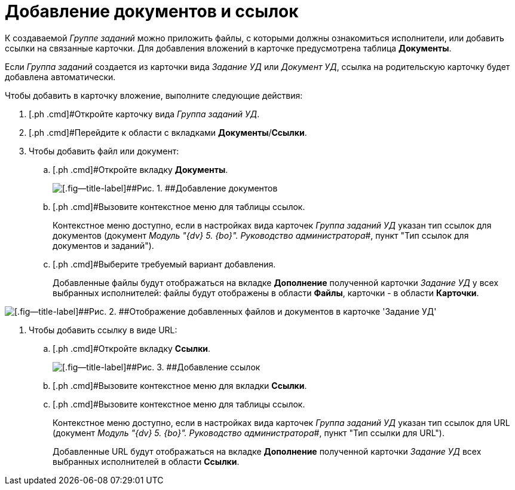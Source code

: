 = Добавление документов и ссылок

К создаваемой _Группе заданий_ можно приложить файлы, с которыми должны ознакомиться исполнители, или добавить ссылки на связанные карточки. Для добавления вложений в карточке предусмотрена таблица [.ph .uicontrol]*Документы*.

Если _Группа заданий_ создается из карточки вида _Задание УД_ или _Документ УД_, ссылка на родительскую карточку будет добавлена автоматически.

Чтобы добавить в карточку вложение, выполните следующие действия:

. [.ph .cmd]#Откройте карточку вида _Группа заданий УД_.
. [.ph .cmd]#Перейдите к области с вкладками [.ph .uicontrol]*Документы*/[.ph .uicontrol]*Ссылки*.
. [.ph .cmd]#Чтобы добавить файл или документ:#
[loweralpha]
.. [.ph .cmd]#Откройте вкладку [.ph .uicontrol]*Документы*.
+
image::GrTaskCard_documents.png[[.fig--title-label]##Рис. 1. ##Добавление документов]
.. [.ph .cmd]#Вызовите контекстное меню для таблицы ссылок.
+
Контекстное меню доступно, если в настройках вида карточек _Группа заданий УД_ указан тип ссылок для документов (документ _Модуль "{dv} 5. {bo}". Руководство администратора_#, пункт "Тип ссылок для документов и заданий").
.. [.ph .cmd]#Выберите требуемый вариант добавления.
+
Добавленные файлы будут отображаться на вкладке *Дополнение* полученной карточки [.keyword .parmname]_Задание УД_ у всех выбранных исполнителей: файлы будут отображены в области *Файлы*, карточки - в области *Карточки*.

image::Task_Get_Additions.png[[.fig--title-label]##Рис. 2. ##Отображение добавленных файлов и документов в карточке 'Задание УД']
. [.ph .cmd]#Чтобы добавить ссылку в виде URL:#
[loweralpha]
.. [.ph .cmd]#Откройте вкладку [.ph .uicontrol]*Ссылки*.
+
image::GrTaskCard_documents_references.png[[.fig--title-label]##Рис. 3. ##Добавление ссылок]
.. [.ph .cmd]#Вызовите контекстное меню для вкладки [.ph .uicontrol]*Ссылки*.
.. [.ph .cmd]#Вызовите контекстное меню для таблицы ссылок.
+
Контекстное меню доступно, если в настройках вида карточек _Группа заданий УД_ указан тип ссылок для URL (документ _Модуль "{dv} 5. {bo}". Руководство администратора_#, пункт "Тип ссылки для URL").
+
Добавленные URL будут отображаться на вкладке *Дополнение* полученной карточки _Задание УД_ всех выбранных исполнителей в области *Ссылки*.

